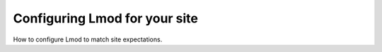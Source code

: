 Configuring Lmod for your site
==============================

How to configure Lmod to match site expectations.

